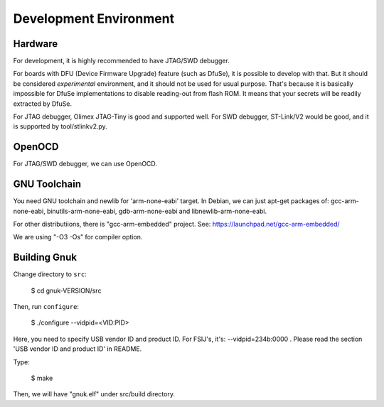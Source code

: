Development Environment
=======================


Hardware
--------

For development, it is highly recommended to have JTAG/SWD debugger.

For boards with DFU (Device Firmware Upgrade) feature (such as DfuSe),
it is possible to develop with that.  But it should be considered
*experimental* environment, and it should not be used for usual
purpose.  That's because it is basically impossible for DfuSe
implementations to disable reading-out from flash ROM.  It means
that your secrets will be readily extracted by DfuSe.

For JTAG debugger, Olimex JTAG-Tiny is good and supported well.  For
SWD debugger, ST-Link/V2 would be good, and it is supported by
tool/stlinkv2.py.


OpenOCD
-------

For JTAG/SWD debugger, we can use OpenOCD.


GNU Toolchain
-------------

You need GNU toolchain and newlib for 'arm-none-eabi' target.
In Debian, we can just apt-get packages of: gcc-arm-none-eabi, binutils-arm-none-eabi, gdb-arm-none-eabi and libnewlib-arm-none-eabi. 

For other distributiions, there is "gcc-arm-embedded" project.  See:
https://launchpad.net/gcc-arm-embedded/

We are using "-O3 -Os" for compiler option.


Building Gnuk
-------------

Change directory to ``src``:

  $ cd gnuk-VERSION/src

Then, run ``configure``:

  $ ./configure --vidpid=<VID:PID>

Here, you need to specify USB vendor ID and product ID.  For FSIJ's,
it's: --vidpid=234b:0000 .  Please read the section 'USB vendor ID and
product ID' in README.

Type:

  $ make

Then, we will have "gnuk.elf" under src/build directory.
